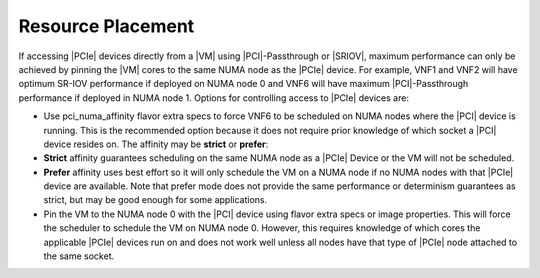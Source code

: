 
.. jow1454003783557
.. _resource-planning:

==================
Resource Placement
==================

.. only:: starlingx

    For |VMs| requiring maximum determinism and throughput, the |VM| must be
    placed in the same NUMA node as all of its resources, including |VM|
    memory, |NICs|, and any other resource such as |SRIOV| or |PCI|-Passthrough
    devices.

    VNF 1 and VNF 2 in the example figure are examples of |VMs| deployed for
    maximum throughput with |SRIOV|.

.. only:: starlingx

    A |VM| such as VNF 6 in NUMA-REF will not have the same performance as VNF
    1 and VNF 2. There are multiple ways to maximize performance for VNF 6 in
    this case:

.. From NUMA-REF
.. xbooklink :ref:`VM scheduling and placement - NUMA
   architecture <vm-scheduling-and-placement-numa-architecture>`

.. only:: partner

    .. include:: ../../_includes/resource-planning.rest

    :start-after: avs-text-1-begin
    :end-before:  avs-text-2-end

.. only:: partner

    .. include:: ../../_includes/resource-planning.rest

    :start-after: avs-text-2-begin
    :end-before:  avs-text-2-end


.. _resource-planning-ul-tcb-ssz-55:

.. only:: partner

    .. include:: ../../_includes/resource-planning.rest

    :start-after: avs-text-1-end


If accessing |PCIe| devices directly from a |VM| using |PCI|-Passthrough or
|SRIOV|, maximum performance can only be achieved by pinning the |VM| cores
to the same NUMA node as the |PCIe| device. For example, VNF1 and VNF2
will have optimum SR-IOV performance if deployed on NUMA node 0 and VNF6
will have maximum |PCI|-Passthrough performance if deployed in NUMA node 1.
Options for controlling access to |PCIe| devices are:


.. _resource-planning-ul-ogh-xsz-55:

-   Use pci\_numa\_affinity flavor extra specs to force VNF6 to be scheduled on
    NUMA nodes where the |PCI| device is running. This is the recommended option
    because it does not require prior knowledge of which socket a |PCI| device
    resides on. The affinity may be **strict** or **prefer**:


-   **Strict** affinity guarantees scheduling on the same NUMA node as a
    |PCIe| Device or the VM will not be scheduled.

-   **Prefer** affinity uses best effort so it will only schedule the VM on
    a NUMA node if no NUMA nodes with that |PCIe| device are available. Note
    that prefer mode does not provide the same performance or determinism
    guarantees as strict, but may be good enough for some applications.


-   Pin the VM to the NUMA node 0 with the |PCI| device using flavor extra
    specs or image properties. This will force the scheduler to schedule the VM
    on NUMA node 0. However, this requires knowledge of which cores the
    applicable |PCIe| devices run on and does not work well unless all nodes
    have that type of |PCIe| node attached to the same socket.


